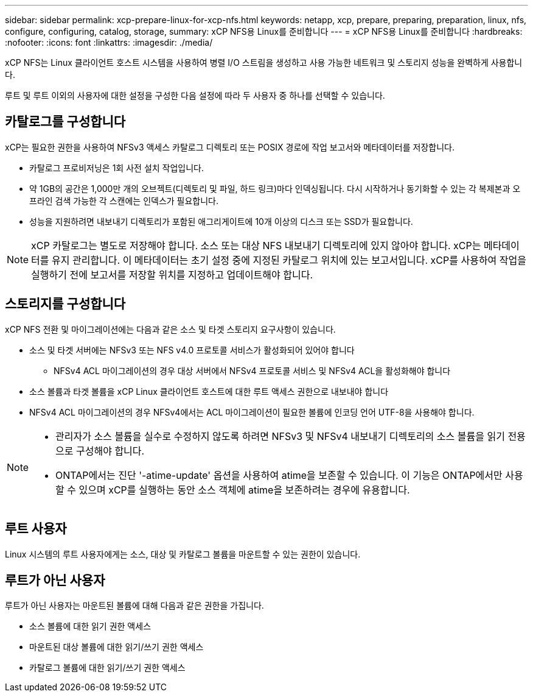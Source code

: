 ---
sidebar: sidebar 
permalink: xcp-prepare-linux-for-xcp-nfs.html 
keywords: netapp, xcp, prepare, preparing, preparation, linux, nfs, configure, configuring, catalog, storage, 
summary: xCP NFS용 Linux를 준비합니다 
---
= xCP NFS용 Linux를 준비합니다
:hardbreaks:
:nofooter: 
:icons: font
:linkattrs: 
:imagesdir: ./media/


[role="lead"]
xCP NFS는 Linux 클라이언트 호스트 시스템을 사용하여 병렬 I/O 스트림을 생성하고 사용 가능한 네트워크 및 스토리지 성능을 완벽하게 사용합니다.

루트 및 루트 이외의 사용자에 대한 설정을 구성한 다음 설정에 따라 두 사용자 중 하나를 선택할 수 있습니다.



== 카탈로그를 구성합니다

xCP는 필요한 권한을 사용하여 NFSv3 액세스 카탈로그 디렉토리 또는 POSIX 경로에 작업 보고서와 메타데이터를 저장합니다.

* 카탈로그 프로비저닝은 1회 사전 설치 작업입니다.
* 약 1GB의 공간은 1,000만 개의 오브젝트(디렉토리 및 파일, 하드 링크)마다 인덱싱됩니다. 다시 시작하거나 동기화할 수 있는 각 복제본과 오프라인 검색 가능한 각 스캔에는 인덱스가 필요합니다.
* 성능을 지원하려면 내보내기 디렉토리가 포함된 애그리게이트에 10개 이상의 디스크 또는 SSD가 필요합니다.



NOTE: xCP 카탈로그는 별도로 저장해야 합니다. 소스 또는 대상 NFS 내보내기 디렉토리에 있지 않아야 합니다. xCP는 메타데이터를 유지 관리합니다. 이 메타데이터는 초기 설정 중에 지정된 카탈로그 위치에 있는 보고서입니다. xCP를 사용하여 작업을 실행하기 전에 보고서를 저장할 위치를 지정하고 업데이트해야 합니다.



== 스토리지를 구성합니다

xCP NFS 전환 및 마이그레이션에는 다음과 같은 소스 및 타겟 스토리지 요구사항이 있습니다.

* 소스 및 타겟 서버에는 NFSv3 또는 NFS v4.0 프로토콜 서비스가 활성화되어 있어야 합니다
+
** NFSv4 ACL 마이그레이션의 경우 대상 서버에서 NFSv4 프로토콜 서비스 및 NFSv4 ACL을 활성화해야 합니다


* 소스 볼륨과 타겟 볼륨을 xCP Linux 클라이언트 호스트에 대한 루트 액세스 권한으로 내보내야 합니다
* NFSv4 ACL 마이그레이션의 경우 NFSv4에서는 ACL 마이그레이션이 필요한 볼륨에 인코딩 언어 UTF-8을 사용해야 합니다.


[NOTE]
====
* 관리자가 소스 볼륨을 실수로 수정하지 않도록 하려면 NFSv3 및 NFSv4 내보내기 디렉토리의 소스 볼륨을 읽기 전용으로 구성해야 합니다.
* ONTAP에서는 진단 '-atime-update' 옵션을 사용하여 atime을 보존할 수 있습니다. 이 기능은 ONTAP에서만 사용할 수 있으며 xCP를 실행하는 동안 소스 객체에 atime을 보존하려는 경우에 유용합니다.


====


== 루트 사용자

Linux 시스템의 루트 사용자에게는 소스, 대상 및 카탈로그 볼륨을 마운트할 수 있는 권한이 있습니다.



== 루트가 아닌 사용자

루트가 아닌 사용자는 마운트된 볼륨에 대해 다음과 같은 권한을 가집니다.

* 소스 볼륨에 대한 읽기 권한 액세스
* 마운트된 대상 볼륨에 대한 읽기/쓰기 권한 액세스
* 카탈로그 볼륨에 대한 읽기/쓰기 권한 액세스

